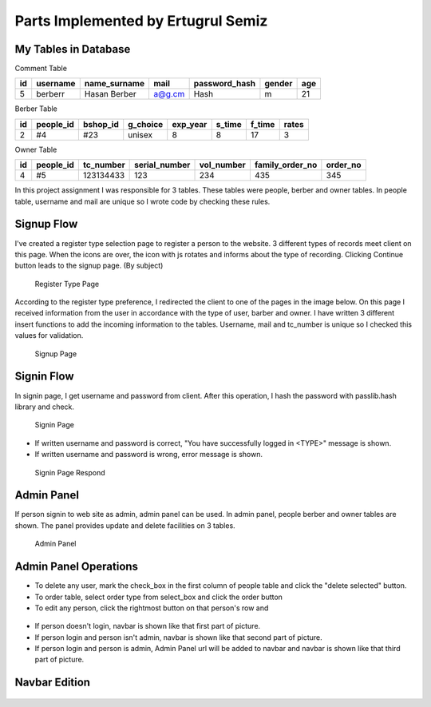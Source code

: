 Parts Implemented by Ertugrul Semiz
=====================================

My Tables in Database
---------------------
Comment  Table

=====  ========  ============   ======   ==============   ======   ======
id     username  name_surname	mail	 password_hash	  gender   age
=====  ========  ============   ======   ==============   ======   ======
5      berberr	 Hasan Berber   a@g.cm   Hash             m        21
=====  ========  ============   ======   ==============   ======   ======

Berber Table

===  =========  ========   ========   ========     ======  =======    ======
id   people_id  bshop_id   g_choice   exp_year     s_time  f_time     rates
===  =========  ========   ========   ========     ======  =======    ======
2    #4         #23        unisex     8            8       17         3
===  =========  ========   ========   ========     ======  =======    ======

Owner Table

=====  =========    =========   =============   ==========  =============== ========
id     people_id    tc_number   serial_number   vol_number  family_order_no order_no
=====  =========    =========   =============   ==========  =============== ========
4       #5          123134433   123             234         435             345
=====  =========    =========   =============   ==========  =============== ========

In this project assignment I was responsible for 3 tables. These tables were people, berber and owner tables. In people table, username and mail are unique so I wrote code by checking these rules.



Signup Flow
-----------

I've created a register type selection page to register a person to the website.
3 different types of records meet client on this page.
When the icons are over, the icon with js rotates and informs about the type of recording.
Clicking Continue button leads to the signup page. (By subject)


.. figure:: pictures/register_type.jpg
   :scale: 90 %
   :alt: map to buried treasure

   Register Type Page

According to the register type preference, I redirected the client to one of the pages in the image below. On this page I received information from the user in accordance with the type of user, barber and owner. I have written 3 different insert functions to add the incoming information to the tables. Username, mail and tc_number is unique so I checked this values for validation.


.. figure:: pictures/signup.jpg
   :scale: 50 %
   :alt: map to buried treasure

   Signup Page

Signin Flow
-----------
In signin page, I get username and password from client. After this operation, I hash the password with passlib.hash library and check.

.. figure:: pictures/signin.jpg
   :scale: 90 %
   :alt: map to buried treasure

   Signin Page

- If written username and password is correct, "You have successfully logged in <TYPE>" message is shown.
- If written username and password is wrong, error message is shown.

.. figure:: pictures/signin2.jpg
   :scale: 90 %
   :alt: map to buried treasure

   Signin Page Respond


Admin Panel
-----------

If person signin to web site as admin, admin panel can be used.
In admin panel, people berber and owner tables are shown.
The panel provides update and delete facilities on 3 tables.

.. figure:: pictures/admin_panel.jpg
   :scale: 50 %
   :alt: map to buried treasure

   Admin Panel

Admin Panel Operations
----------------------

- To delete any user, mark the check_box in the first column of people table and click the "delete selected" button.
- To order table, select order type from select_box and click the order button
- To edit any person, click the rightmost button on that person's row and

.. figure:: pictures/delete.jpg
   :scale: 70 %
   :alt: map to buried treasure

    3 different delete operation by person type for tables(people, berber, owner)

.. figure:: pictures/update.jpg
   :scale: 70 %
   :alt: map to buried treasure

    3 different update operation by person type for tables(people, berber, owner)


- If person doesn't login, navbar is shown like that first part of picture.
- If person login and person isn't admin, navbar is shown like that second part of picture.
- If person login and person is admin, Admin Panel url will be added to navbar and navbar is shown like that third part of picture.

Navbar Edition
--------------
.. figure:: pictures/urls.jpg
   :scale: 100 %
   :alt: map to buried treasure

    Navbar links changing according to the type of person logging in
